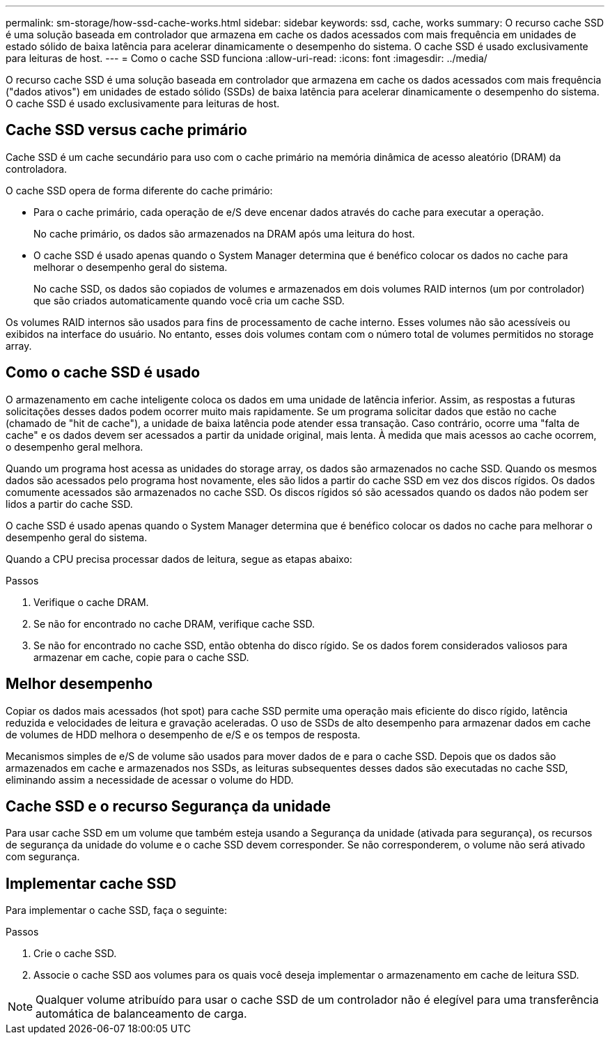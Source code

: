 ---
permalink: sm-storage/how-ssd-cache-works.html 
sidebar: sidebar 
keywords: ssd, cache, works 
summary: O recurso cache SSD é uma solução baseada em controlador que armazena em cache os dados acessados com mais frequência em unidades de estado sólido de baixa latência para acelerar dinamicamente o desempenho do sistema. O cache SSD é usado exclusivamente para leituras de host. 
---
= Como o cache SSD funciona
:allow-uri-read: 
:icons: font
:imagesdir: ../media/


[role="lead"]
O recurso cache SSD é uma solução baseada em controlador que armazena em cache os dados acessados com mais frequência ("dados ativos") em unidades de estado sólido (SSDs) de baixa latência para acelerar dinamicamente o desempenho do sistema. O cache SSD é usado exclusivamente para leituras de host.



== Cache SSD versus cache primário

Cache SSD é um cache secundário para uso com o cache primário na memória dinâmica de acesso aleatório (DRAM) da controladora.

O cache SSD opera de forma diferente do cache primário:

* Para o cache primário, cada operação de e/S deve encenar dados através do cache para executar a operação.
+
No cache primário, os dados são armazenados na DRAM após uma leitura do host.

* O cache SSD é usado apenas quando o System Manager determina que é benéfico colocar os dados no cache para melhorar o desempenho geral do sistema.
+
No cache SSD, os dados são copiados de volumes e armazenados em dois volumes RAID internos (um por controlador) que são criados automaticamente quando você cria um cache SSD.



Os volumes RAID internos são usados para fins de processamento de cache interno. Esses volumes não são acessíveis ou exibidos na interface do usuário. No entanto, esses dois volumes contam com o número total de volumes permitidos no storage array.



== Como o cache SSD é usado

O armazenamento em cache inteligente coloca os dados em uma unidade de latência inferior. Assim, as respostas a futuras solicitações desses dados podem ocorrer muito mais rapidamente. Se um programa solicitar dados que estão no cache (chamado de "hit de cache"), a unidade de baixa latência pode atender essa transação. Caso contrário, ocorre uma "falta de cache" e os dados devem ser acessados a partir da unidade original, mais lenta. À medida que mais acessos ao cache ocorrem, o desempenho geral melhora.

Quando um programa host acessa as unidades do storage array, os dados são armazenados no cache SSD. Quando os mesmos dados são acessados pelo programa host novamente, eles são lidos a partir do cache SSD em vez dos discos rígidos. Os dados comumente acessados são armazenados no cache SSD. Os discos rígidos só são acessados quando os dados não podem ser lidos a partir do cache SSD.

O cache SSD é usado apenas quando o System Manager determina que é benéfico colocar os dados no cache para melhorar o desempenho geral do sistema.

Quando a CPU precisa processar dados de leitura, segue as etapas abaixo:

.Passos
. Verifique o cache DRAM.
. Se não for encontrado no cache DRAM, verifique cache SSD.
. Se não for encontrado no cache SSD, então obtenha do disco rígido. Se os dados forem considerados valiosos para armazenar em cache, copie para o cache SSD.




== Melhor desempenho

Copiar os dados mais acessados (hot spot) para cache SSD permite uma operação mais eficiente do disco rígido, latência reduzida e velocidades de leitura e gravação aceleradas. O uso de SSDs de alto desempenho para armazenar dados em cache de volumes de HDD melhora o desempenho de e/S e os tempos de resposta.

Mecanismos simples de e/S de volume são usados para mover dados de e para o cache SSD. Depois que os dados são armazenados em cache e armazenados nos SSDs, as leituras subsequentes desses dados são executadas no cache SSD, eliminando assim a necessidade de acessar o volume do HDD.



== Cache SSD e o recurso Segurança da unidade

Para usar cache SSD em um volume que também esteja usando a Segurança da unidade (ativada para segurança), os recursos de segurança da unidade do volume e o cache SSD devem corresponder. Se não corresponderem, o volume não será ativado com segurança.



== Implementar cache SSD

Para implementar o cache SSD, faça o seguinte:

.Passos
. Crie o cache SSD.
. Associe o cache SSD aos volumes para os quais você deseja implementar o armazenamento em cache de leitura SSD.


[NOTE]
====
Qualquer volume atribuído para usar o cache SSD de um controlador não é elegível para uma transferência automática de balanceamento de carga.

====